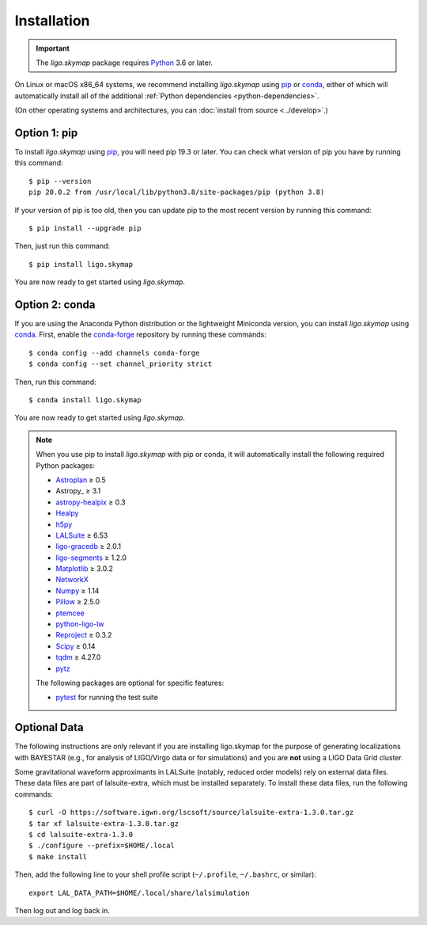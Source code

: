 .. highlight:: sh

Installation
============

.. important:: The `ligo.skymap` package requires `Python`_ 3.6 or later.

On Linux or macOS x86_64 systems, we recommend installing `ligo.skymap` using
`pip`_ or `conda`_, either of which will automatically install all of the
additional :ref:`Python dependencies <python-dependencies>`.

(On other operating systems and architectures, you can :doc:`install from
source <../develop>`.)

Option 1: pip
-------------

To install `ligo.skymap` using `pip`_, you will need pip 19.3 or later. You can
check what version of pip you have by running this command::

    $ pip --version
    pip 20.0.2 from /usr/local/lib/python3.8/site-packages/pip (python 3.8)

If your version of pip is too old, then you can update pip to the most recent
version by running this command::

    $ pip install --upgrade pip

Then, just run this command::

    $ pip install ligo.skymap

You are now ready to get started using `ligo.skymap`.

Option 2: conda
---------------

If you are using the Anaconda Python distribution or the lightweight Miniconda
version, you can install `ligo.skymap` using `conda`_. First, enable the
`conda-forge`_ repository by running these commands::

    $ conda config --add channels conda-forge
    $ conda config --set channel_priority strict

Then, run this command::

    $ conda install ligo.skymap

You are now ready to get started using `ligo.skymap`.

.. _Python: https://www.python.org
.. _`pip`: https://pip.pypa.io
.. _`Python package index`: https://pypi.org/project/ligo.skymap/
.. _`conda`: https://conda.io
.. _`conda-forge`: https://conda-forge.org

.. _python-dependencies:
.. note:: When you use pip to install `ligo.skymap` with pip or conda, it will
          automatically install the following required Python packages:

          *  `Astroplan <http://astroplan.readthedocs.io>`_ ≥ 0.5
          *  Astropy_ ≥ 3.1
          *  `astropy-healpix <https://astropy-healpix.readthedocs.io>`_ ≥ 0.3
          *  `Healpy <http://healpy.readthedocs.io>`_
          *  `h5py <https://www.h5py.org>`_
          *  `LALSuite <https://pypi.python.org/pypi/lalsuite>`_ ≥ 6.53
          *  `ligo-gracedb <https://pypi.org/project/ligo-gracedb/>`_ ≥ 2.0.1
          *  `ligo-segments <https://pypi.org/project/ligo-segments/>`_ ≥ 1.2.0
          *  `Matplotlib <https://matplotlib.org>`_ ≥ 3.0.2
          *  `NetworkX <https://networkx.github.io>`_
          *  `Numpy <http://www.numpy.org>`_ ≥ 1.14
          *  `Pillow <http://pillow.readthedocs.io>`_ ≥ 2.5.0
          *  `ptemcee <https://github.com/willvousden/ptemcee>`_
          *  `python-ligo-lw <https://pypi.org/project/python-ligo-lw/>`_
          *  `Reproject <https://reproject.readthedocs.io>`_ ≥ 0.3.2
          *  `Scipy <https://www.scipy.org>`_ ≥ 0.14
          *  `tqdm <https://tqdm.github.io>`_ ≥ 4.27.0
          *  `pytz <http://pytz.sourceforge.net>`_

          The following packages are optional for specific features:

          *  `pytest <https://docs.pytest.org>`_ for running the test suite

Optional Data
-------------

The following instructions are only relevant if you are installing ligo.skymap
for the purpose of generating localizations with BAYESTAR (e.g., for analysis
of LIGO/Virgo data or for simulations) and you are **not** using a LIGO Data
Grid cluster.

Some gravitational waveform approximants in LALSuite (notably, reduced order
models) rely on external data files. These data files are part of
lalsuite-extra, which must be installed separately. To install these data
files, run the following commands::

    $ curl -O https://software.igwn.org/lscsoft/source/lalsuite-extra-1.3.0.tar.gz
    $ tar xf lalsuite-extra-1.3.0.tar.gz
    $ cd lalsuite-extra-1.3.0
    $ ./configure --prefix=$HOME/.local
    $ make install

Then, add the following line to your shell profile script (``~/.profile``,
``~/.bashrc``, or similar)::

    export LAL_DATA_PATH=$HOME/.local/share/lalsimulation

Then log out and log back in.
